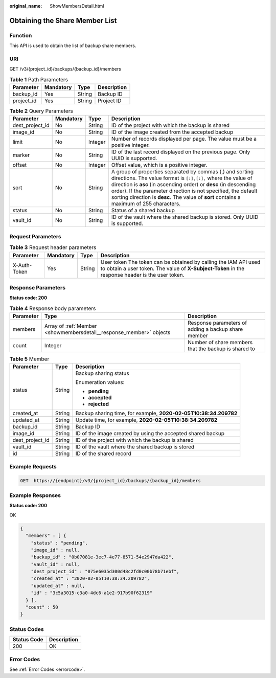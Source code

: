 :original_name: ShowMembersDetail.html

.. _ShowMembersDetail:

Obtaining the Share Member List
===============================

Function
--------

This API is used to obtain the list of backup share members.

URI
---

GET /v3/{project_id}/backups/{backup_id}/members

.. table:: **Table 1** Path Parameters

   ========== ========= ====== ===========
   Parameter  Mandatory Type   Description
   ========== ========= ====== ===========
   backup_id  Yes       String Backup ID
   project_id Yes       String Project ID
   ========== ========= ====== ===========

.. table:: **Table 2** Query Parameters

   +-----------------+-----------+---------+------------------------------------------------------------------------------------------------------------------------------------------------------------------------------------------------------------------------------------------------------------------------------------------------------------------------------------------------------------+
   | Parameter       | Mandatory | Type    | Description                                                                                                                                                                                                                                                                                                                                                |
   +=================+===========+=========+============================================================================================================================================================================================================================================================================================================================================================+
   | dest_project_id | No        | String  | ID of the project with which the backup is shared                                                                                                                                                                                                                                                                                                          |
   +-----------------+-----------+---------+------------------------------------------------------------------------------------------------------------------------------------------------------------------------------------------------------------------------------------------------------------------------------------------------------------------------------------------------------------+
   | image_id        | No        | String  | ID of the image created from the accepted backup                                                                                                                                                                                                                                                                                                           |
   +-----------------+-----------+---------+------------------------------------------------------------------------------------------------------------------------------------------------------------------------------------------------------------------------------------------------------------------------------------------------------------------------------------------------------------+
   | limit           | No        | Integer | Number of records displayed per page. The value must be a positive integer.                                                                                                                                                                                                                                                                                |
   +-----------------+-----------+---------+------------------------------------------------------------------------------------------------------------------------------------------------------------------------------------------------------------------------------------------------------------------------------------------------------------------------------------------------------------+
   | marker          | No        | String  | ID of the last record displayed on the previous page. Only UUID is supported.                                                                                                                                                                                                                                                                              |
   +-----------------+-----------+---------+------------------------------------------------------------------------------------------------------------------------------------------------------------------------------------------------------------------------------------------------------------------------------------------------------------------------------------------------------------+
   | offset          | No        | Integer | Offset value, which is a positive integer.                                                                                                                                                                                                                                                                                                                 |
   +-----------------+-----------+---------+------------------------------------------------------------------------------------------------------------------------------------------------------------------------------------------------------------------------------------------------------------------------------------------------------------------------------------------------------------+
   | sort            | No        | String  | A group of properties separated by commas (,) and sorting directions. The value format is ``[:],[:],`` where the value of direction is **asc** (in ascending order) or **desc** (in descending order). If the parameter direction is not specified, the default sorting direction is **desc**. The value of **sort** contains a maximum of 255 characters. |
   +-----------------+-----------+---------+------------------------------------------------------------------------------------------------------------------------------------------------------------------------------------------------------------------------------------------------------------------------------------------------------------------------------------------------------------+
   | status          | No        | String  | Status of a shared backup                                                                                                                                                                                                                                                                                                                                  |
   +-----------------+-----------+---------+------------------------------------------------------------------------------------------------------------------------------------------------------------------------------------------------------------------------------------------------------------------------------------------------------------------------------------------------------------+
   | vault_id        | No        | String  | ID of the vault where the shared backup is stored. Only UUID is supported.                                                                                                                                                                                                                                                                                 |
   +-----------------+-----------+---------+------------------------------------------------------------------------------------------------------------------------------------------------------------------------------------------------------------------------------------------------------------------------------------------------------------------------------------------------------------+

Request Parameters
------------------

.. table:: **Table 3** Request header parameters

   +--------------+-----------+--------+---------------------------------------------------------------------------------------------------------------------------------------------------------------------+
   | Parameter    | Mandatory | Type   | Description                                                                                                                                                         |
   +==============+===========+========+=====================================================================================================================================================================+
   | X-Auth-Token | Yes       | String | User token The token can be obtained by calling the IAM API used to obtain a user token. The value of **X-Subject-Token** in the response header is the user token. |
   +--------------+-----------+--------+---------------------------------------------------------------------------------------------------------------------------------------------------------------------+

Response Parameters
-------------------

**Status code: 200**

.. table:: **Table 4** Response body parameters

   +-----------+---------------------------------------------------------------------+------------------------------------------------------+
   | Parameter | Type                                                                | Description                                          |
   +===========+=====================================================================+======================================================+
   | members   | Array of :ref:`Member <showmembersdetail__response_member>` objects | Response parameters of adding a backup share member  |
   +-----------+---------------------------------------------------------------------+------------------------------------------------------+
   | count     | Integer                                                             | Number of share members that the backup is shared to |
   +-----------+---------------------------------------------------------------------+------------------------------------------------------+

.. _showmembersdetail__response_member:

.. table:: **Table 5** Member

   +-----------------------+-----------------------+------------------------------------------------------------------+
   | Parameter             | Type                  | Description                                                      |
   +=======================+=======================+==================================================================+
   | status                | String                | Backup sharing status                                            |
   |                       |                       |                                                                  |
   |                       |                       | Enumeration values:                                              |
   |                       |                       |                                                                  |
   |                       |                       | -  **pending**                                                   |
   |                       |                       |                                                                  |
   |                       |                       | -  **accepted**                                                  |
   |                       |                       |                                                                  |
   |                       |                       | -  **rejected**                                                  |
   +-----------------------+-----------------------+------------------------------------------------------------------+
   | created_at            | String                | Backup sharing time, for example, **2020-02-05T10:38:34.209782** |
   +-----------------------+-----------------------+------------------------------------------------------------------+
   | updated_at            | String                | Update time, for example, **2020-02-05T10:38:34.209782**         |
   +-----------------------+-----------------------+------------------------------------------------------------------+
   | backup_id             | String                | Backup ID                                                        |
   +-----------------------+-----------------------+------------------------------------------------------------------+
   | image_id              | String                | ID of the image created by using the accepted shared backup      |
   +-----------------------+-----------------------+------------------------------------------------------------------+
   | dest_project_id       | String                | ID of the project with which the backup is shared                |
   +-----------------------+-----------------------+------------------------------------------------------------------+
   | vault_id              | String                | ID of the vault where the shared backup is stored                |
   +-----------------------+-----------------------+------------------------------------------------------------------+
   | id                    | String                | ID of the shared record                                          |
   +-----------------------+-----------------------+------------------------------------------------------------------+

Example Requests
----------------

.. code-block:: text

   GET  https://{endpoint}/v3/{project_id}/backups/{backup_id}/members

Example Responses
-----------------

**Status code: 200**

OK

.. code-block::

   {
     "members" : [ {
       "status" : "pending",
       "image_id" : null,
       "backup_id" : "0b07081e-3ec7-4e77-8571-54e2947da422",
       "vault_id" : null,
       "dest_project_id" : "075e6035d300d48c2fd0c00b78b71ebf",
       "created_at" : "2020-02-05T10:38:34.209782",
       "updated_at" : null,
       "id" : "3c5a3015-c3a0-4dc6-a1e2-917b90f62319"
     } ],
     "count" : 50
   }

Status Codes
------------

=========== ===========
Status Code Description
=========== ===========
200         OK
=========== ===========

Error Codes
-----------

See :ref:`Error Codes <errorcode>`.
